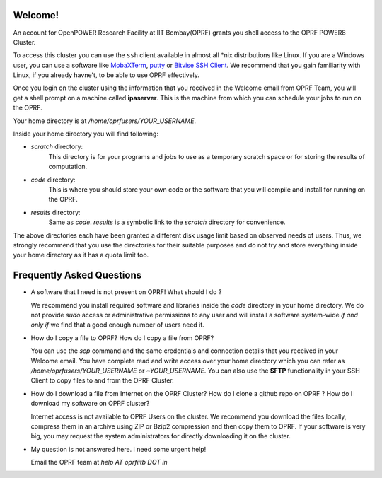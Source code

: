 Welcome!
--------
An account for OpenPOWER Research Facility at IIT Bombay(OPRF) grants you shell access to the OPRF POWER8 Cluster. 

To access this cluster you can use the ``ssh`` client available in almost all \*nix distributions like Linux. If you are a Windows user, you can use a software like MobaXTerm_, putty_ or `Bitvise SSH Client`_. We recommend that you gain familiarity with Linux, if you already havne't, to be able to use OPRF effectively.

Once you login on the cluster using the information that you received in the Welcome email from OPRF Team, you will get a shell prompt on a machine called **ipaserver**. This is the machine from which you can schedule your jobs to run on the OPRF.

Your home directory is at `/home/oprfusers/YOUR_USERNAME`.

Inside your home directory you will find following:

* `scratch` directory:
   This directory is for your programs and jobs to use as a temporary scratch space or for storing the results of computation.
* `code` directory:
   This is where you should store your own code or the software that you will compile and install for running on the OPRF. 
* `results` directory:
    Same as `code`. `results` is a symbolic link to the `scratch` directory for convenience.

The above directories each have been granted a different disk usage limit based on observed needs of users. Thus, we strongly recommend that you use the directories for their suitable purposes and do not try and store everything inside your home directory as it has a quota limit too.

Frequently Asked Questions
--------------------------

* A software that I need is not present on OPRF! What should I do ?

  We recommend you install required software and libraries inside the `code` directory in your home directory. We do not provide *sudo* access or administrative permissions to any user and will install a software system-wide *if and only if* we find that a good enough number of users need it.

* How do I copy a file to OPRF? How do I copy a file from OPRF?

  You can use the `scp` command and the same credentials and connection details that you received in your Welcome email. You have complete read and write access over your home directory which you can refer as `/home/oprfusers/YOUR_USERNAME` or `~YOUR_USERNAME`. You can also use the **SFTP** functionality in your SSH Client to copy files to and from the OPRF Cluster.

* How do I download a file from Internet on the OPRF Cluster? How do I clone a github repo on OPRF ? How do I download my software on OPRF cluster?

  Internet access is not available to OPRF Users on the cluster. We recommend you download the files locally, compress them in an archive using ZIP or Bzip2 compression and then copy them to OPRF. If your software is very big, you may request the system administrators for directly downloading it on the cluster.

* My question is not answered here. I need some urgent help!

  Email the OPRF team at `help AT oprfiitb DOT in`


.. _MobaXTerm: http://mobaxterm.mobatek.net/demo.html#
.. _putty: https://www.bitvise.com/ssh-client-download
.. _Bitvise SSH Client: https://www.bitvise.com/ssh-client-download
